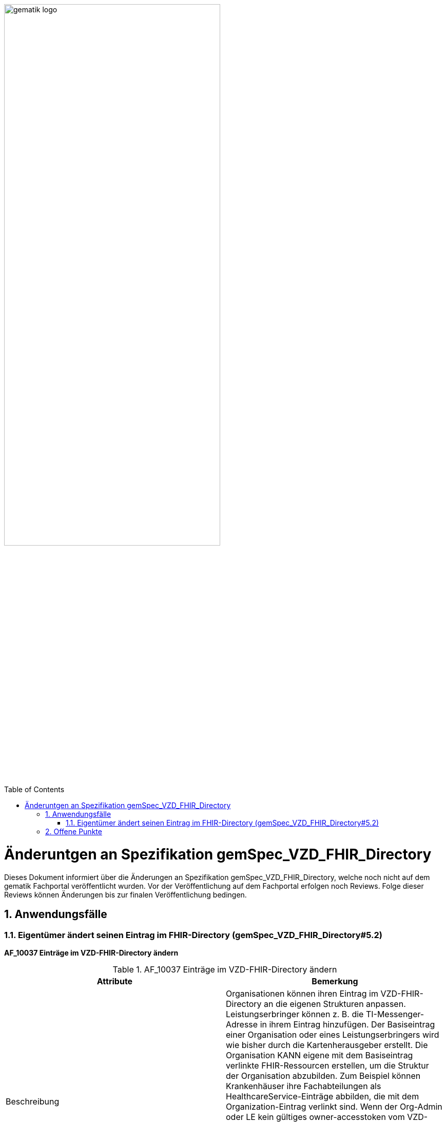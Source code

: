 ifdef::env-github[]
:tip-caption: :bulb:
:note-caption: :information_source:
:important-caption: :heavy_exclamation_mark:
:caution-caption: :fire:
:warning-caption: :warning:
endif::[]

:imagesdir: ../images
:toc: macro
:toclevels: 5
:toc-title: Table of Contents
:numbered:

image:gematik_logo.svg[width=70%]

toc::[]

= Änderuntgen an Spezifikation gemSpec_VZD_FHIR_Directory
Dieses Dokument informiert über die Änderungen an Spezifikation gemSpec_VZD_FHIR_Directory, welche noch nicht auf dem gematik Fachportal veröffentlicht wurden.
Vor der Veröffentlichung auf dem Fachportal erfolgen noch Reviews. Folge dieser Reviews können Änderungen bis zur finalen Veröffentlichung bedingen.

== Anwendungsfälle
=== Eigentümer ändert seinen Eintrag im FHIR-Directory (gemSpec_VZD_FHIR_Directory#5.2)
*AF_10037 Einträge im VZD-FHIR-Directory ändern*

.AF_10037 Einträge im VZD-FHIR-Directory ändern 
|===
|Attribute |Bemerkung

|Beschreibung
|Organisationen können ihren Eintrag im VZD-FHIR-Directory an die eigenen Strukturen anpassen. 
Leistungserbringer können z. B. die TI-Messenger-Adresse in ihrem Eintrag hinzufügen. 
Der Basiseintrag einer Organisation oder eines Leistungserbringers wird wie bisher durch die Kartenherausgeber erstellt. 
Die Organisation KANN eigene mit dem Basiseintrag verlinkte FHIR-Ressourcen erstellen, um die Struktur der Organisation abzubilden. 
Zum Beispiel können Krankenhäuser ihre Fachabteilungen als HealthcareService-Einträge abbilden, die mit dem Organization-Eintrag verlinkt sind. 
Wenn der Org-Admin oder LE kein gültiges owner-accesstoken vom VZD-FHIR-Directory im Client vorliegt, 
muss die Authentisierung mittels OIDC an einem IDP der TI-IDP-Föderation erfolgen. 
Nach erfolgreicher Authentisierung ist die durch den IDP bestätigte Telematik-ID des Leistungserbringers oder der Organisation am Auth-Service bekannt. 
Für den Aufruf der FHIR-Operationen durch den Client stellt der Auth-Service dem Client ein owner-accesstoken aus, 
dass auch die Telematik-ID des LE oder der Organisation enthält.

|Vorbedingung
|Die Organisation oder der Leistungserbringer hat bereits einen Basiseintrag im VZD-FHIR-Directory. Eine Authenticator-App des IDP steht zur Verfügung, 
mit der die Organisations-Identität oder die Leistungserbringer-Identität bei einem IDP der TI-IDP-Föderation bestätigt werden kann. 

|Fehlermeldungen
|


|===

++++
<p align="left">
  <img width="75%" src=../images/diagrams/SequenceDiagram.FHIR-Directory.owner.png>
</p>
++++

Beschreibung für Anwendungsfall AF_10037:


----
Ein Org-Admin-Account kann am Registrierungs-Dienst nur angelegt werden kann, wenn eine erfolgreiche Authentisierung 
einer Organisation mit Hilfe einer SMC-B durchgeführt wurde. Deshalb ist eine erneute SMC-B Authentifizierung am 
FHIR-Directory nicht erforderlich. Dafür muss das FHIR-Directory den Registrierungs-Diensten aller TI-Messenger-Anbieter 
vertrauen und die erforderlichen Daten (telematikID und professionOID) im id_token des Registrierungs-Denstes prüfen.

Das Vertrauen zu den Registrierungsdiensten der TI-Messenger Anbieter wird hergestellt, wenn die TI-Messenger Anbieter 
Credentials beim FHIR-Directory für die Schnittstelle I_VZD_TIM_Provider_Services beantragen. 
Dabei übergibt der TI-Messenger Anbieter den hash des Signatur-Zertifikats, das für die Signatur des id_tokens 
verwendet wird an das FHIR-Directory.

Die Abfrage der owner-accesstoken erfolgt entsprechend dem Kontext / Client / relevanten IDP über die dazu passende URL. 
Aktuell wird nur den Gematik-IDP unterstützt und damit ist die entsprechende URL /signin-gematik-idp-dienst

Prüfung der id_token

- [Org-Admin]: Das vom Registrierungsdienst ausgestellte id_token wird durch das FHIR-Directory geprüft 
  (Algorithmus, Signatur, Signaturzertifikat (Zertifikatstyp, technische Rolle, hash des Zertifikats, OCSP)). 
  Das zur Signatur des id_token verwendete Zertifikat muss aus der Komponenten-PKI der TI stammen 
  (Zertifikatstyp C.FD.SIG, technische Rolle oid_tim). Der TI-Messenger Anbieter stellt einen Download-Punkt 
  für das Zertifikat bereit, damit das FHIR-Directory für die Signaturprüfung des id_tokens, 
  Zugriff auf das Zertifikat erhält.

- [LE mit HBA und TI-Messenger Client]: Das vom Identity Provider ausgestellte id_token wird durch das 
  FHIR-Directory entsprechend Akzeptanzkriterium ML-xxxxxx p geprüft.


Nach erfolgreicher Prüfung stellt das FHIR-Directory ein owner-accesstoken aus und gibt es zurück.
Wird der Auth-Service des VZD-FHIR-Directory ohne Token aufgerufen, muss er die Authentifizierung entsprechend OpenID Connect 
durchführen.
Der Auth-Service soll die Authentifizierung entsprechend OpenID Connect auch für Zugriffe durch Org-Admins 
(SMC-B/Organization) - zusätzlich zur Authentifizierung mit RegService-OpenID-Token - unterstützen.

----


*Akzeptanzkriterien für den Anwendungsfall "AF_10037 OrganizationDirectory-Einträge im VZD-FHIR-Directory ändern"* +
 +
*ML-123873 - Authentifizierung am Endpunkt /owner (VZD-FHIR-Directory, Sicherheitsgutachten)* +
Am Endpunkt /owner des FHIR-Proxy darf die Authentifizierung nur für Nutzer erfolgreich sein, die ein gültiges Accesstoken vom VZD-FHIR-Directory vorweisen. +
 +
*ML-123874 - Nur Einträge mit eigener Telematik-ID verändern (VZD-FHIR-Directory)* +
Im bei der Authentifizierung verwendeten Accesstoken ist die Telematik-ID des Nutzers enthalten. 
Nur der Eintrag (PractitionerDirectory oder OrganizationDirectory) mit der eigenen Telematik-ID darf verändert werden. 
Dabei dürfen nur die Attribute verändert werden, die nicht vom VZD-LDAP-Directory synchronisiert werden. +
 +
 
IMPORTANT: Folgendes Akzeptanzkriterium wird gestrichen (nur HealthcareServices können mit dem eigenen Organization Eintrag verlinkt werden): +
*ML-123482 - Selbst angelegte OrganizationDirectory-Einträge MÜSSEN mit dem eigenen Basiseintrag verlinkt sein (VZD-FHIR-Directory)* +
 +

Neue Akzeptanzkriterien:


----
ML-xxxxxx - Token Prüfung (VZD-FHIR-Directory)
Die Accesstoken müssen vom VZD-FHIR-Directory für den Endpunkt /owner geprüft werden:

- Laden des Zertifikats
- Prüfung Audience aus dem Token (muss der /owner Schnittstelle entsprechen)
- Prüfung ProfessionOID aus dem Token [*was wird geprüft?*] 
- Prüfung Signatur des Tokens gemäß RFC7515 (Zertifikatstyp, technische Rolle, hash des Zertifikats, OCSP).

Zur Prüfung der Signatur ist das X.509-Root-CA Zertifikat der TI erforderlich. 
Das X.509-Root-CA Zertifikat MUSS im Truststore des VZD-FHIR-Directory gespeichert sein.

Das VZD-FHIR-Directory MUSS wöchentlich prüfen, ob neue X.509-Root-CA-Versionen existieren 
und Cross-Zertifikate verfügbar sind. 
Falls dies der Fall ist, so MUSS das VZD-FHIR-Directory diese neue Root-Versionen in seinen 
Truststore importieren.

Nach der Erzeugung einer neuen Root-Version der X.509-Root-CA der TI werden dessen 
selbstsigniertes Zertifikat und Cross-Zertifikate auf den Download-Punkt gemäß [ROOT-CA] 
abgelegt. Automatisiert kann das VZD-FHIR-Directory von dort die Verfügbarkeit neuer Versionen 
überwachen. 
Zusätzlich kann der folgende Download-Punkt unter [ROOT-CA-JSON] verwendet werden. 
Dort werden die aktuellen Root-Zertifikate inkl. deren Cross-Zertifikate gepflegt. 
Im Regelfall wird alle zwei Jahre eine neue Root-Version erzeugt. 
Die Dateigröße der heruntergeladenen JSON-Datei kann man als Hashfunktion verwenden. 
Hiermit kann man beispielsweise mit Hilfe des Tools curl die HTTP-Methode HEAD verwenden 
und damit erfahren ob die lokale Kopie der JSON-Datei noch aktuell ist. 
Die JSON-Datei ist ein Array, in dem Associative Arrays als Elemente aufgeführt werden. 
Diese Elemente enthalten je ein Root-Zertifikat inkl. Cross-Zertifikate für das 
chronologisch vorhergehende und das nachfolgende Root-Zertifikat. 
D. h.,  kryptographisch gesehen stellt dies eine doppelt verkettet Liste dar. 
Die Element im Array sind in chronologischer Ordnung sortiert. 
Im Folgenden wird ein Beispiel dargestellt.

----

== Offene Punkte 

- Prüfen ob wir die AFOs aus gemSpec_IDP_FD & gemSpec_IDP_Sek FHIR_VZD zuweisen (analog gemProdT_eRp_FD)


